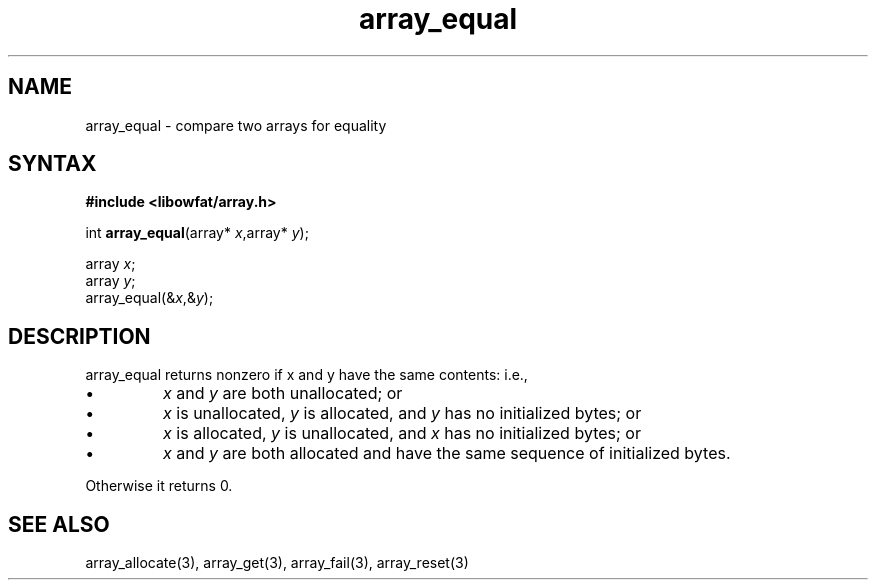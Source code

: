 .TH array_equal 3
.SH NAME
array_equal \- compare two arrays for equality
.SH SYNTAX
.B #include <libowfat/array.h>

int \fBarray_equal\fP(array* \fIx\fR,array* \fIy\fR);

  array \fIx\fR;
  array \fIy\fR;
  array_equal(&\fIx\fR,&\fIy\fR);

.SH DESCRIPTION
array_equal returns nonzero if x and y have the same contents: i.e.,

.sp 1
.IP \(bu
\fIx\fR and \fIy\fR are both unallocated; or
.IP \(bu
\fIx\fR is unallocated, \fIy\fR is allocated, and \fIy\fR has no
initialized bytes; or
.IP \(bu
\fIx\fR is allocated, \fIy\fR is unallocated, and \fIx\fR has no
initialized bytes; or
.IP \(bu
\fIx\fR and \fIy\fR are both allocated and have the same sequence of
initialized bytes.
.PP

Otherwise it returns 0.
.SH "SEE ALSO"
array_allocate(3), array_get(3), array_fail(3), array_reset(3)
